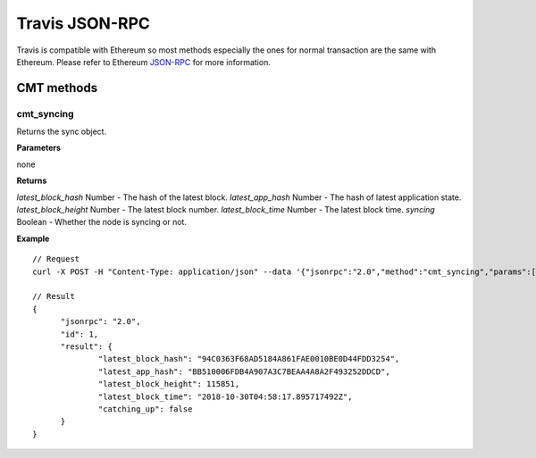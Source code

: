 ======
Travis JSON-RPC
======

Travis is compatible with Ethereum so most methods especially the ones for normal transaction are the same with Ethereum. Please refer to Ethereum `JSON-RPC <https://github.com/ethereum/wiki/wiki/JSON-RPC>`_ for more information.

CMT methods
===========

cmt_syncing
-----------

Returns the sync object.

**Parameters**

none

**Returns**

`latest_block_hash` Number - The hash of the latest block.
`latest_app_hash` Number - The hash of latest application state.
`latest_block_height` Number - The latest block number.
`latest_block_time` Number - The latest block time.
`syncing` Boolean - Whether the node is syncing or not.

**Example**

::

  // Request
  curl -X POST -H "Content-Type: application/json" --data '{"jsonrpc":"2.0","method":"cmt_syncing","params":[],"id":1}'

  // Result
  {
  	"jsonrpc": "2.0",
  	"id": 1,
  	"result": {
  		"latest_block_hash": "94C0363F68AD5184A861FAE0010BE0D44FDD3254",
  		"latest_app_hash": "BB510006FDB4A907A3C7BEAA4A8A2F493252DDCD",
  		"latest_block_height": 115851,
  		"latest_block_time": "2018-10-30T04:58:17.895717492Z",
  		"catching_up": false
  	}
  }


